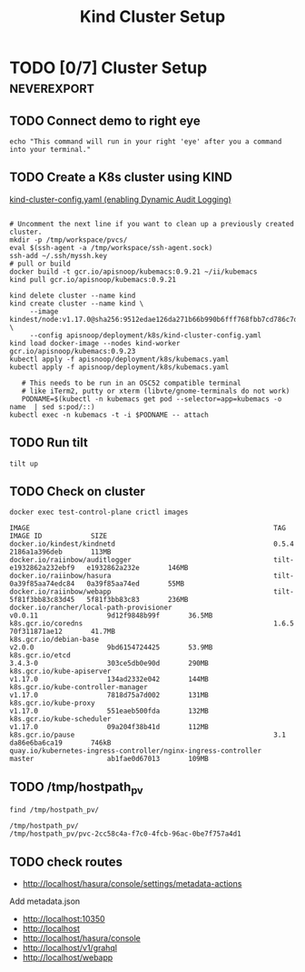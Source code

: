 # -*- ii: enabled; -*-
#+TITLE: Kind Cluster Setup
* TODO [0/7] Cluster Setup                                      :neverexport:
  :PROPERTIES:
  :LOGGING:  nil
  :END:
** TODO Connect demo to right eye

   #+begin_src tmate :session foo:hello :eval never-export
     echo "This command will run in your right 'eye' after you a command into your terminal."
   #+end_src
   
** TODO Create a K8s cluster using KIND

[[file:~/cncf/apisnoop/deployment/k8s/kind-cluster-config.yaml::#%20kind-cluster-config.yaml][kind-cluster-config.yaml (enabling Dynamic Audit Logging)]]
#+begin_src shell

     # Uncomment the next line if you want to clean up a previously created cluster.
     mkdir -p /tmp/workspace/pvcs/
     eval $(ssh-agent -a /tmp/workspace/ssh-agent.sock)
     ssh-add ~/.ssh/myssh.key
     # pull or build
     docker build -t gcr.io/apisnoop/kubemacs:0.9.21 ~/ii/kubemacs
     kind pull gcr.io/apisnoop/kubemacs:0.9.21
#+end_src
   #+BEGIN_SRC tmate :eval never-export :session foo:cluster :prologue "cd ~/cncf/apisnoop/\n"
     kind delete cluster --name kind
     kind create cluster --name kind \
          --image kindest/node:v1.17.0@sha256:9512edae126da271b66b990b6fff768fbb7cd786c7d39e86bdf55906352fdf62 \
          --config apisnoop/deployment/k8s/kind-cluster-config.yaml
     kind load docker-image --nodes kind-worker gcr.io/apisnoop/kubemacs:0.9.23
     kubectl apply -f apisnoop/deployment/k8s/kubemacs.yaml
     kubectl apply -f apisnoop/deployment/k8s/kubemacs.yaml
   #+END_SRC

   #+begin_src shell
   # This needs to be run in an OSC52 compatible terminal
   # like iTerm2, putty or xterm (libvte/gnome-terminals do not work)
   PODNAME=$(kubectl -n kubemacs get pod --selector=app=kubemacs -o name  | sed s:pod/::)
kubectl exec -n kubemacs -t -i $PODNAME -- attach
   #+end_src
** TODO Run tilt
   #+BEGIN_SRC tmate :eval never-export :session foo:cluster :dir ".."
     tilt up
   #+end_src

** TODO Check on cluster
#+begin_src shell :eval never-export :exports both
docker exec test-control-plane crictl images
#+end_src

#+RESULTS:
#+begin_example
IMAGE                                                            TAG                     IMAGE ID            SIZE
docker.io/kindest/kindnetd                                       0.5.4                   2186a1a396deb       113MB
docker.io/raiinbow/auditlogger                                   tilt-e1932862a232ebf9   e1932862a232e       146MB
docker.io/raiinbow/hasura                                        tilt-0a39f85aa74edc84   0a39f85aa74ed       55MB
docker.io/raiinbow/webapp                                        tilt-5f81f3bb83c83d45   5f81f3bb83c83       236MB
docker.io/rancher/local-path-provisioner                         v0.0.11                 9d12f9848b99f       36.5MB
k8s.gcr.io/coredns                                               1.6.5                   70f311871ae12       41.7MB
k8s.gcr.io/debian-base                                           v2.0.0                  9bd6154724425       53.9MB
k8s.gcr.io/etcd                                                  3.4.3-0                 303ce5db0e90d       290MB
k8s.gcr.io/kube-apiserver                                        v1.17.0                 134ad2332e042       144MB
k8s.gcr.io/kube-controller-manager                               v1.17.0                 7818d75a7d002       131MB
k8s.gcr.io/kube-proxy                                            v1.17.0                 551eaeb500fda       132MB
k8s.gcr.io/kube-scheduler                                        v1.17.0                 09a204f38b41d       112MB
k8s.gcr.io/pause                                                 3.1                     da86e6ba6ca19       746kB
quay.io/kubernetes-ingress-controller/nginx-ingress-controller   master                  ab1fae0d67013       109MB
#+end_example

** TODO /tmp/hostpath_pv
   #+begin_src shell
     find /tmp/hostpath_pv/
   #+end_src

   #+RESULTS:
   #+begin_example
   /tmp/hostpath_pv/
   /tmp/hostpath_pv/pvc-2cc58c4a-f7c0-4fcb-96ac-0be7f757a4d1
   #+end_example
** TODO check routes
- http://localhost/hasura/console/settings/metadata-actions
Add metadata.json
- http://localhost:10350
- http://localhost
- http://localhost/hasura/console
- http://localhost/v1/grahql
- http://localhost/webapp
